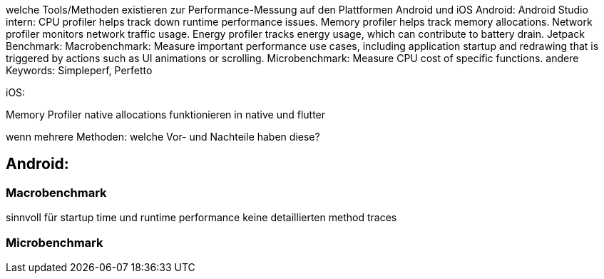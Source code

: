 welche Tools/Methoden existieren zur Performance-Messung auf den Plattformen Android und iOS
Android:
Android Studio intern: 
CPU profiler helps track down runtime performance issues.
Memory profiler helps track memory allocations.
Network profiler monitors network traffic usage.
Energy profiler tracks energy usage, which can contribute to battery drain.
Jetpack Benchmark:
Macrobenchmark: Measure important performance use cases, including application startup and redrawing that is triggered by actions such as UI animations or scrolling.
Microbenchmark: Measure CPU cost of specific functions.
	andere Keywords: Simpleperf, Perfetto


iOS:


Memory Profiler 
native allocations funktionieren in native und flutter

wenn mehrere Methoden: welche Vor- und Nachteile haben diese?




== Android:
=== Macrobenchmark 
sinnvoll für startup time und runtime performance
keine detaillierten method traces

=== Microbenchmark